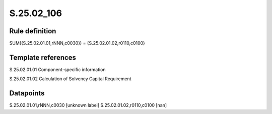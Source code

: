 ===========
S.25.02_106
===========

Rule definition
---------------

SUM({S.25.02.01.01,rNNN,c0030}) = {S.25.02.01.02,r0110,c0100}


Template references
-------------------

S.25.02.01.01 Component-specific information

S.25.02.01.02 Calculation of Solvency Capital Requirement


Datapoints
----------

S.25.02.01.01,rNNN,c0030 [unknown label]
S.25.02.01.02,r0110,c0100 [nan]



